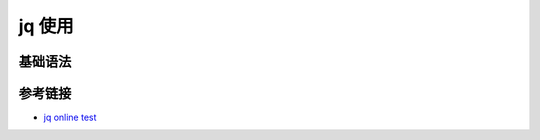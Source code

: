.. vim: syntax=rst


.. highlight:: sh

jq 使用
============================

基础语法
------------------------------------------------------------------

参考链接
----------------------

- `jq online test <https://jqplay.org/>`_